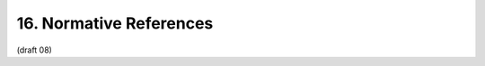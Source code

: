 16. Normative References
============================

.. glossary::

    [OAuth.Dynamic.Client.Registration]     
        Hardjono, T., Machulak, M., Maler, E., and C. Scholz, “OAuth Dynamic Client Registration Protocol,” Oct 2011.

    [OAuth2]    
        Habber-Lahav, E., Recordon, D., and D. Hardt, “The OAuth 2.0 Authorization Protocol,” May 2011.

    [OAuth2.token.bearer]   
        Jones, M., Hardt, D., and D. Recordon, “The OAuth 2.0 Protocol: Bearer Tokens,” Jun 2011.

    [RFC2119]   
        Bradner, S., “Key words for use in RFCs to Indicate Requirement Levels,” BCP 14, RFC 2119, March 1997 (TXT, HTML, XML).

    [RFC2616]   
        Fielding, R., Gettys, J., Mogul, J., Frystyk, H., Masinter, L., Leach, P., and T. Berners-Lee, “Hypertext Transfer Protocol -- HTTP/1.1,” RFC 2616, June 1999 (TXT, PS, PDF, HTML, XML).

    [RFC2617]   
        Franks, J., Hallam-Baker, P., Hostetler, J., Lawrence, S., Leach, P., Luotonen, A., and L. Stewart, “HTTP Authentication: Basic and Digest Access Authentication,” RFC 2617, June 1999 (TXT, HTML, XML).

    [RFC4086]   
        Eastlake, D., Schiller, J., and S. Crocker, “Randomness Requirements for Security,” BCP 106, RFC 4086, June 2005 (TXT).

    [RFC4627]   
        Crockford, D., “The application/json Media Type for JavaScript Object Notation (JSON),” RFC 4627, July 2006 (TXT).

    [RFC4648.section5]  
        Josefsson, S., “The Base16, Base32, and Base64 Data Encodings,” October 2006.

(draft 08)
